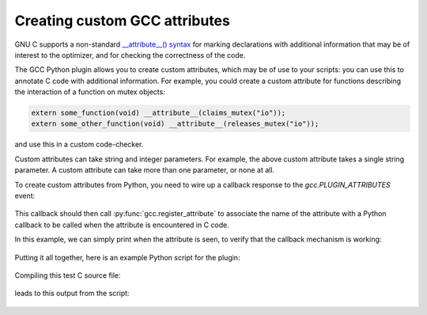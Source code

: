.. Copyright 2011 David Malcolm <dmalcolm@redhat.com>
   Copyright 2011 Red Hat, Inc.

   This is free software: you can redistribute it and/or modify it
   under the terms of the GNU General Public License as published by
   the Free Software Foundation, either version 3 of the License, or
   (at your option) any later version.

   This program is distributed in the hope that it will be useful, but
   WITHOUT ANY WARRANTY; without even the implied warranty of
   MERCHANTABILITY or FITNESS FOR A PARTICULAR PURPOSE.  See the GNU
   General Public License for more details.

   You should have received a copy of the GNU General Public License
   along with this program.  If not, see
   <http://www.gnu.org/licenses/>.

Creating custom GCC attributes
==============================

GNU C supports a non-standard `__attribute__() syntax
<http://gcc.gnu.org/onlinedocs/gcc/Function-Attributes.html>`_ for marking
declarations with additional information that may be of interest to the
optimizer, and for checking the correctness of the code.

The GCC Python plugin allows you to create custom attributes, which may
be of use to your scripts: you can use this to annotate C code with additional
information.  For example, you could create a custom attribute for functions
describing the interaction of a function on mutex objects:

.. code-block:: c

    extern some_function(void) __attribute__(claims_mutex("io"));
    extern some_other_function(void) __attribute__(releases_mutex("io"));

and use this in a custom code-checker.

Custom attributes can take string and integer parameters.  For example, the
above custom attribute takes a single string parameter.  A custom attribute can
take more than one parameter, or none at all.

To create custom attributes from Python, you need to wire up a callback
response to the `gcc.PLUGIN_ATTRIBUTES` event:

   .. literalinclude:: ../tests/examples/attributes/script.py
    :lines: 39-40
    :language: python

This callback should then call :py:func:`gcc.register_attribute` to associate
the name of the attribute with a Python callback to be called when the
attribute is encountered in C code.

.. py:function:: gcc.register_attribute(name, min_length, max_length, \
                                        decl_required, type_required, \
                                        function_type_required, \
                                        callable)

   Registers a new GCC attribute with the given *name* , usable in C source
   code via ``__attribute__()``.

   :param name: the name of the new attribute
   :type name: str
   :param min_length: the minimum number of arguments expected when the attribute is used
   :type min_length: int
   :param max_length: the maximum number of arguments expected when the
      attribute is used (-1 for no maximum)
   :type max_length: int
   :param decl_required:
   :type decl_required:
   :param type_required:
   :type type_required:
   :param function_type_required:
   :type function_type_required:
   :param callable: the callback to be invoked when the attribute is seen
   :type callable: a callable object, such as a function

In this example, we can simply print when the attribute is seen, to verify that
the callback mechanism is working:

   .. literalinclude:: ../tests/examples/attributes/script.py
    :lines: 22-36
    :language: python

Putting it all together, here is an example Python script for the plugin:

   .. literalinclude:: ../tests/examples/attributes/script.py
    :lines: 18-
    :language: python

Compiling this test C source file:

   .. literalinclude:: ../tests/examples/attributes/input.c
    :lines: 22-29
    :language: c

leads to this output from the script:

   .. literalinclude:: ../tests/examples/attributes/stdout.txt
    :language: bash
